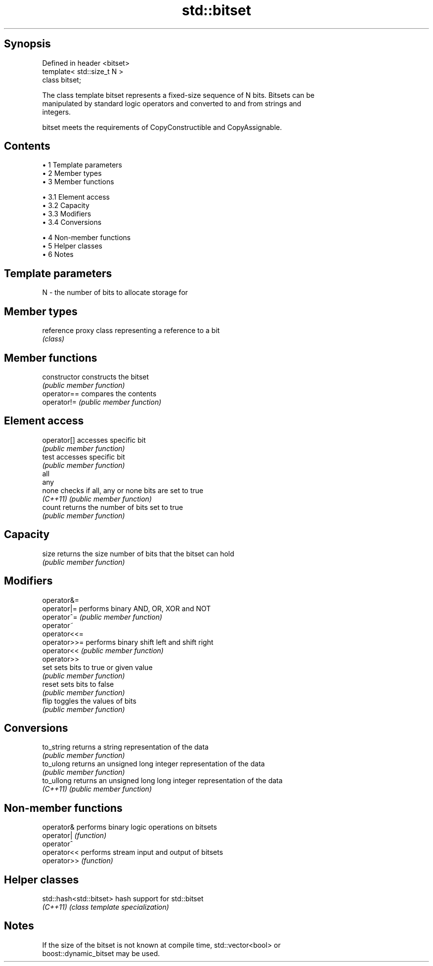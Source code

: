 .TH std::bitset 3 "Apr 19 2014" "1.0.0" "C++ Standard Libary"
.SH Synopsis
   Defined in header <bitset>
   template< std::size_t N >
   class bitset;

   The class template bitset represents a fixed-size sequence of N bits. Bitsets can be
   manipulated by standard logic operators and converted to and from strings and
   integers.

   bitset meets the requirements of CopyConstructible and CopyAssignable.

.SH Contents

     • 1 Template parameters
     • 2 Member types
     • 3 Member functions

          • 3.1 Element access
          • 3.2 Capacity
          • 3.3 Modifiers
          • 3.4 Conversions

     • 4 Non-member functions
     • 5 Helper classes
     • 6 Notes

.SH Template parameters

   N - the number of bits to allocate storage for

.SH Member types

   reference proxy class representing a reference to a bit
             \fI(class)\fP

.SH Member functions

   constructor   constructs the bitset
                 \fI(public member function)\fP
   operator==    compares the contents
   operator!=    \fI(public member function)\fP
.SH Element access
   operator[]    accesses specific bit
                 \fI(public member function)\fP
   test          accesses specific bit
                 \fI(public member function)\fP
   all
   any
   none          checks if all, any or none bits are set to true
   \fI(C++11)\fP       \fI(public member function)\fP
    
    
   count         returns the number of bits set to true
                 \fI(public member function)\fP
.SH Capacity
   size          returns the size number of bits that the bitset can hold
                 \fI(public member function)\fP
.SH Modifiers
   operator&=
   operator|=    performs binary AND, OR, XOR and NOT
   operator^=    \fI(public member function)\fP
   operator~
   operator<<=
   operator>>=   performs binary shift left and shift right
   operator<<    \fI(public member function)\fP
   operator>>
   set           sets bits to true or given value
                 \fI(public member function)\fP
   reset         sets bits to false
                 \fI(public member function)\fP
   flip          toggles the values of bits
                 \fI(public member function)\fP
.SH Conversions
   to_string     returns a string representation of the data
                 \fI(public member function)\fP
   to_ulong      returns an unsigned long integer representation of the data
                 \fI(public member function)\fP
   to_ullong     returns an unsigned long long integer representation of the data
   \fI(C++11)\fP       \fI(public member function)\fP

.SH Non-member functions

   operator&  performs binary logic operations on bitsets
   operator|  \fI(function)\fP
   operator^
   operator<< performs stream input and output of bitsets
   operator>> \fI(function)\fP

.SH Helper classes

   std::hash<std::bitset> hash support for std::bitset
   \fI(C++11)\fP                \fI(class template specialization)\fP

.SH Notes

   If the size of the bitset is not known at compile time, std::vector<bool> or
   boost::dynamic_bitset may be used.
